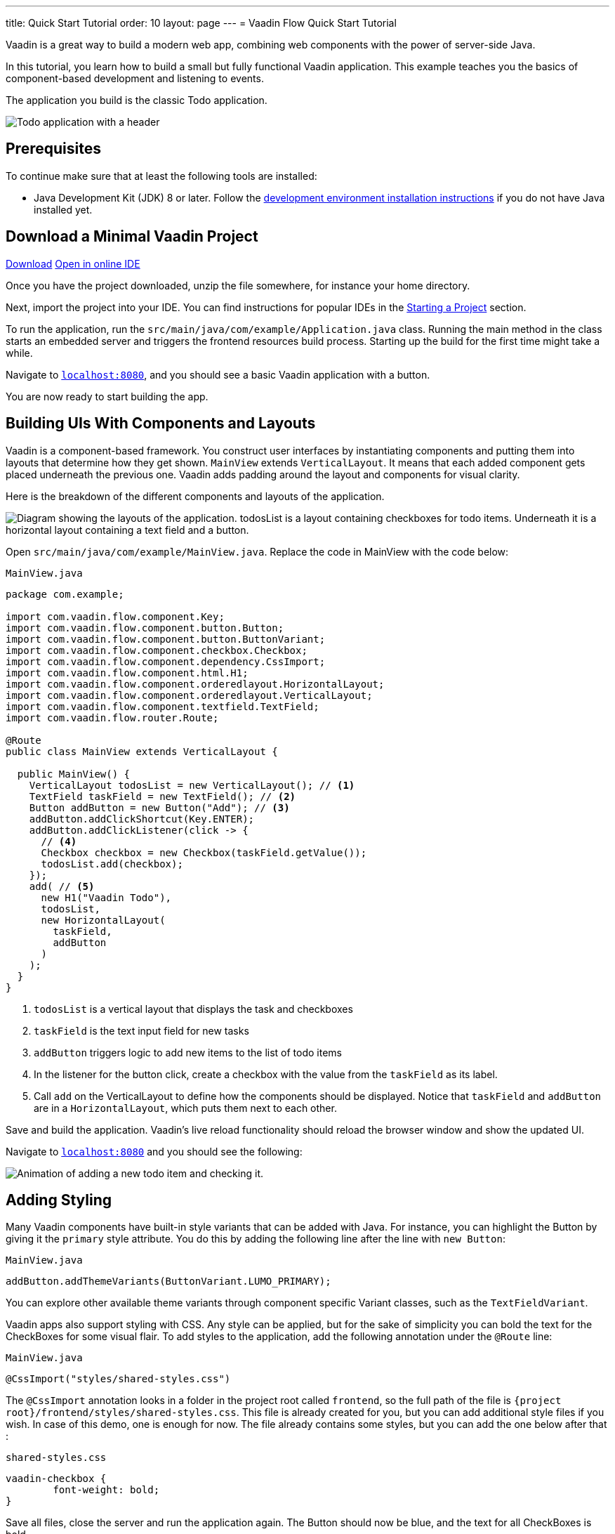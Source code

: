 ---
title: Quick Start Tutorial
order: 10
layout: page
---
= Vaadin Flow Quick Start Tutorial

Vaadin is a great way to build a modern web app, combining web components with the power of server-side Java.

In this tutorial, you learn how to build a small but fully functional Vaadin application.
This example teaches you the basics of component-based development and listening to events.

The application you build is the classic Todo application.

image::images/app-overview.png[Todo application with a header, checkboxes for todo items and a form for entering new items]

== Prerequisites

To continue make sure that at least the following tools are installed:

- Java Development Kit (JDK) 8 or later.
Follow the <<{articles}/guide/install#,development environment installation instructions>> if you do not have Java installed yet.

== Download a Minimal Vaadin Project

++++
<a href="https://vaadin.com/vaadincom/start-service/lts/project-base?appName=My Todo&groupId=com.example&techStack=spring" class="button button--bordered quickstart-download-project"
 onClick="function test(){ _hsq && _hsq.push(['trackEvent', { id: '000007517662', value: null }]); } test(); return true;">Download</a>
++++

++++
<a href="https://gitpod.io/#/https://github.com/vaadin/skeleton-starter-flow-spring/tree/v14" class="button button--bordered" target="_blank" rel="noreferrer noopener">Open in online IDE</a>
++++

Once you have the project downloaded, unzip the file somewhere, for instance your home directory.

Next, import the project into your IDE.
You can find instructions for popular IDEs in the <<{articles}/guide/start#,Starting a Project>> section.

To run the application, run the `src/main/java/com/example/Application.java` class.
Running the main method in the class starts an embedded server and triggers the frontend resources build process.
Starting up the build for the first time might take a while.

Navigate to `http://localhost:8080[localhost:8080, rel="nofollow"]`, and you should see a basic Vaadin application with a button.

You are now ready to start building the app.

== Building UIs With Components and Layouts

Vaadin is a component-based framework.
You construct user interfaces by instantiating components and putting them into layouts that determine how they get shown.
`MainView` extends `VerticalLayout`.
It means that each added component gets placed underneath the previous one.
Vaadin adds padding around the layout and components for visual clarity.

Here is the breakdown of the different components and layouts of the application.

image::images/component-layout.png[Diagram showing the layouts of the application. todosList is a layout containing checkboxes for todo items. Underneath it is a horizontal layout containing a text field and a button.]

Open `src/main/java/com/example/MainView.java`.
Replace the code in MainView with the code below:

.`MainView.java`
[source,java]
----
package com.example;

import com.vaadin.flow.component.Key;
import com.vaadin.flow.component.button.Button;
import com.vaadin.flow.component.button.ButtonVariant;
import com.vaadin.flow.component.checkbox.Checkbox;
import com.vaadin.flow.component.dependency.CssImport;
import com.vaadin.flow.component.html.H1;
import com.vaadin.flow.component.orderedlayout.HorizontalLayout;
import com.vaadin.flow.component.orderedlayout.VerticalLayout;
import com.vaadin.flow.component.textfield.TextField;
import com.vaadin.flow.router.Route;

@Route
public class MainView extends VerticalLayout {

  public MainView() {
    VerticalLayout todosList = new VerticalLayout(); // <1>
    TextField taskField = new TextField(); // <2>
    Button addButton = new Button("Add"); // <3>
    addButton.addClickShortcut(Key.ENTER);
    addButton.addClickListener(click -> {
      // <4>
      Checkbox checkbox = new Checkbox(taskField.getValue());
      todosList.add(checkbox);
    });
    add( // <5>
      new H1("Vaadin Todo"),
      todosList,
      new HorizontalLayout(
        taskField,
        addButton
      )
    );
  }
}
----
<1> `todosList` is a vertical layout that displays the task and checkboxes
<2> `taskField` is the text input field for new tasks
<3> `addButton` triggers logic to add new items to the list of todo items
<4> In the listener for the button click, create a checkbox with the value from the `taskField` as its label.
<5> Call `add` on the VerticalLayout to define how the components should be displayed. Notice that `taskField` and `addButton` are in a `HorizontalLayout`, which puts them next to each other.

Save and build the application.
Vaadin's live reload functionality should reload the browser window and show the updated UI.

Navigate to `http://localhost:8080[localhost:8080, rel="nofollow"]` and you should see the following:

image::images/completed-app.gif[Animation of adding a new todo item and checking it.]

== Adding Styling

Many Vaadin components have built-in style variants that can be  added with Java.
For instance, you can highlight the Button by giving it the `primary` style attribute.
You do this by adding the following line after the line with `new Button`:

.`MainView.java`
[source,java]
----
addButton.addThemeVariants(ButtonVariant.LUMO_PRIMARY);
----

You can explore other available theme variants through component specific Variant classes, such as the `TextFieldVariant`.

Vaadin apps also support styling with CSS.
Any style can be applied, but for the sake of simplicity you can bold the text for the CheckBoxes for some visual flair.
To add styles to the application, add the following annotation under the `@Route` line:

.`MainView.java`
[source,java]
----
@CssImport("styles/shared-styles.css")
----

The `@CssImport` annotation looks in a folder in the project root called `frontend`, so the full path of the file is `{project root}/frontend/styles/shared-styles.css`.
This file is already created for you, but you can add additional style files if you wish.
In case of this demo, one is enough for now.
The file already contains some styles, but you can add the one below after that :

.`shared-styles.css`
[source,css]
----
vaadin-checkbox {
	font-weight: bold;
}
----

Save all files, close the server and run the application again.
The Button should now be blue, and the text for all CheckBoxes is bold.

== Next Steps

These topics and many more are covered in the documentation, tutorials, and video courses:

- <<../overview#, Flow framework overview>>
- <<in-depth-course#, In-depth course: learn Vaadin Flow development in 4 hours>>
- link:https://vaadin.com/learn/training[Free online video courses covering Vaadin basics]

Source code on link:https://github.com/vaadin-learning-center/vaadin-todo[GitHub].
